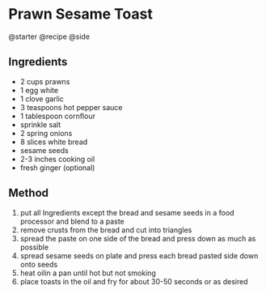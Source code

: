 * Prawn Sesame Toast
@starter @recipe @side

** Ingredients

- 2 cups prawns
- 1 egg white
- 1 clove garlic
- 3 teaspoons hot pepper sauce
- 1 tablespoon cornflour
- sprinkle salt
- 2 spring onions
- 8 slices white bread
- sesame seeds
- 2-3 inches cooking oil
- fresh ginger (optional)

** Method

1. put all Ingredients except the bread and sesame seeds in a food processor and blend to a paste
2. remove crusts from the bread and cut into triangles
3. spread the paste on one side of the bread and press down as much as possible
4. spread sesame seeds on plate and press each bread pasted side down onto seeds
5. heat oilin a pan until hot but not smoking
6. place toasts in the oil and fry for about 30-50 seconds or as desired
